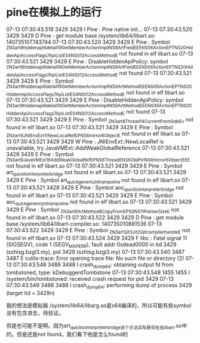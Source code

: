 * pine在模拟上的运行

07-13 07:30:43.519  3429  3429 I Pine    : Pine native init...
07-13 07:30:43.520  3429  3429 D Pine    : get module base /system/lib64/libart.so: 140735107743744
07-13 07:30:43.520  3429  3429 E Pine    : Symbol _ZN3art9hiddenapi6detail19GetMemberActionImplINS_8ArtFieldEEENS0_6ActionEPT_NS_20HiddenApiAccessFlags7ApiListES4_NS0_12AccessMethodE not found in elf libart.so
07-13 07:30:43.521  3429  3429 E Pine    : DisableHiddenApiPolicy: symbol _ZN3art9hiddenapi6detail19GetMemberActionImplINS_8ArtFieldEEENS0_6ActionEPT_NS_20HiddenApiAccessFlags7ApiListES4_NS0_12AccessMethodE not found
07-13 07:30:43.521  3429  3429 E Pine    : Symbol _ZN3art9hiddenapi6detail19GetMemberActionImplINS_9ArtMethodEEENS0_6ActionEPT_NS_20HiddenApiAccessFlags7ApiListES4_NS0_12AccessMethodE not found in elf libart.so
07-13 07:30:43.521  3429  3429 E Pine    : DisableHiddenApiPolicy: symbol _ZN3art9hiddenapi6detail19GetMemberActionImplINS_9ArtMethodEEENS0_6ActionEPT_NS_20HiddenApiAccessFlags7ApiListES4_NS0_12AccessMethodE not found
07-13 07:30:43.521  3429  3429 E Pine    : Symbol _ZN3art6Thread14CurrentFromGdbEv not found in elf libart.so
07-13 07:30:43.521  3429  3429 E Pine    : Symbol _ZN3art9JNIEnvExt11NewLocalRefEPNS_6mirror6ObjectE not found in elf libart.so
07-13 07:30:43.521  3429  3429 W Pine    : JNIEnvExt::NewLocalRef is unavailable, try JavaVMExt::AddWeakGlobalReference
07-13 07:30:43.521  3429  3429 E Pine    : Symbol _ZN3art9JavaVMExt16AddWeakGlobalRefEPNS_6ThreadENS_6ObjPtrINS_6mirror6ObjectEEE not found in elf libart.so
07-13 07:30:43.521  3429  3429 E Pine    : Symbol art_quick_to_interpreter_bridge not found in elf libart.so
07-13 07:30:43.521  3429  3429 E Pine    : Symbol art_quick_generic_jni_trampoline not found in elf libart.so
07-13 07:30:43.521  3429  3429 E Pine    : Symbol aoc_quick_to_interpreter_bridge not found in elf libart.so
07-13 07:30:43.521  3429  3429 E Pine    : Symbol aoc_quick_generic_jni_trampoline not found in elf libart.so
07-13 07:30:43.521  3429  3429 E Pine    : Symbol _ZN3art9ArtMethod8CopyFromEPS0_NS_11PointerSizeE not found in elf libart.so
07-13 07:30:43.522  3429  3429 D Pine    : get module base /system/lib64/libart-compiler.so: 140735010881536
07-13 07:30:43.522  3429  3429 E Pine    : Symbol _ZN3art3jit3Jit20jit_compiler_handle_E not found in elf libart.so
07-13 07:30:43.524  3429  3429 F libc    : Fatal signal 11 (SIGSEGV), code 1 (SEGV_MAPERR), fault addr 0xdead0000 in tid 3429 (szhlsg.bzgl3.my), pid 3429 (szhlsg.bzgl3.my)
07-13 07:30:43.540  3487  3487 E cutils-trace: Error opening trace file: No such file or directory (2)
07-13 07:30:43.548  3488  3488 I crash_dump64: obtaining output fd from tombstoned, type: kDebuggerdTombstone
07-13 07:30:43.548  1455  1455 I /system/bin/tombstoned: received crash request for pid 3429
07-13 07:30:43.549  3488  3488 I crash_dump64: performing dump of process 3429 (target tid = 3429n)

我的想法是模拟器 /system/lib64/libarg.so是x64编译的，所以可能有些symbol没有包含进去，待验证。

但是也可能不是啊。因为art_quick_to_interpreter_bridge这个方法实际是存在在libart.so中的。但是还是not found。我们看下他是怎么found的
